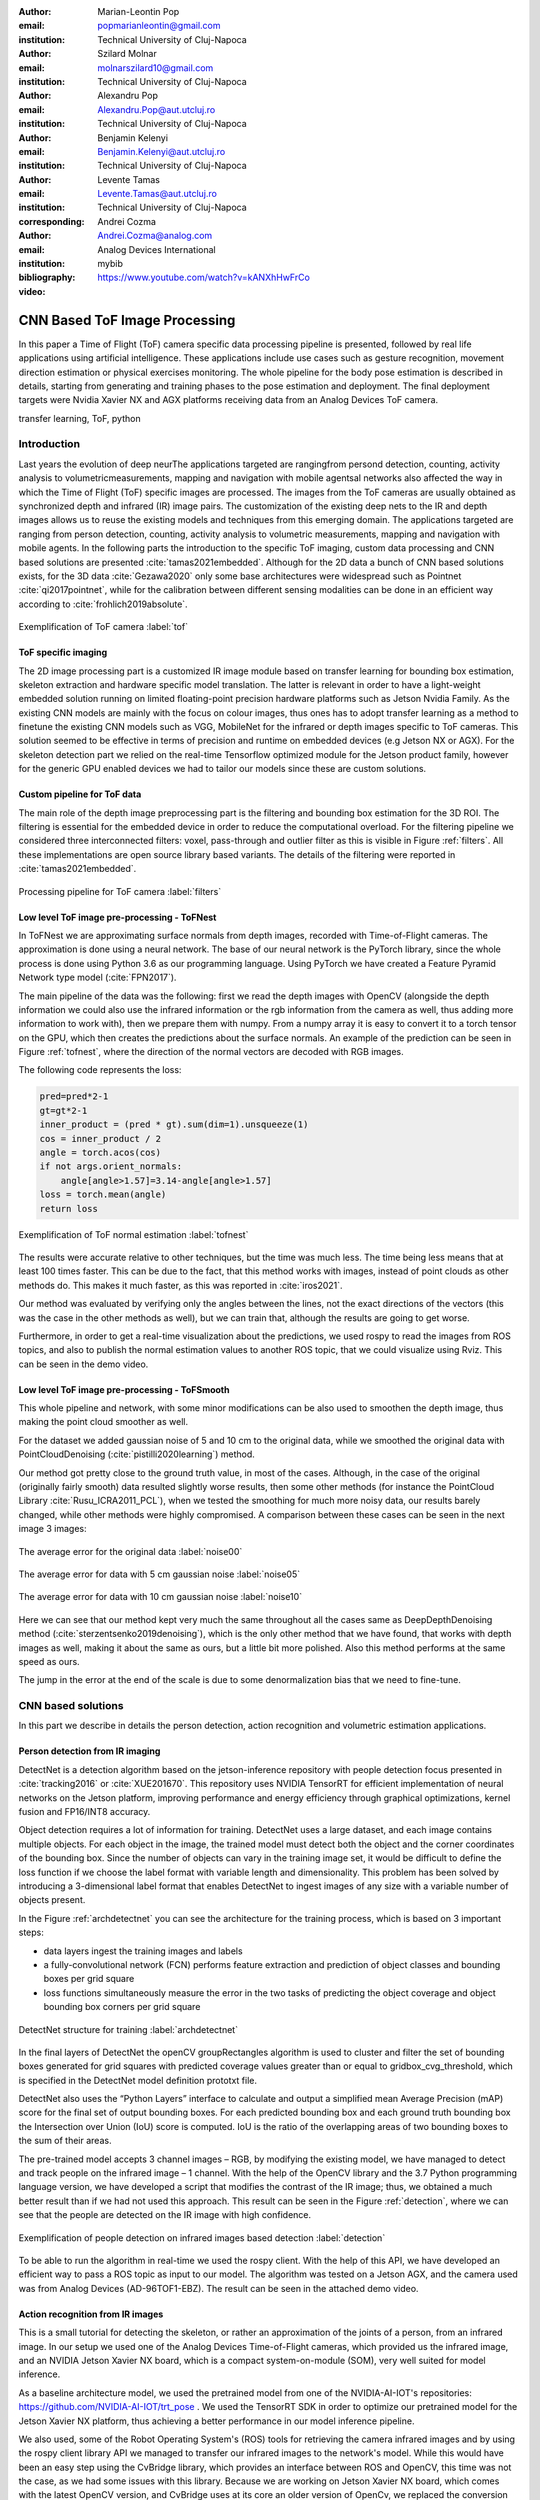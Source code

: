 :author: Marian-Leontin Pop
:email: popmarianleontin@gmail.com
:institution: Technical University of Cluj-Napoca

:author: Szilard Molnar
:email: molnarszilard10@gmail.com
:institution: Technical University of Cluj-Napoca

:author: Alexandru Pop
:email: Alexandru.Pop@aut.utcluj.ro
:institution: Technical University of Cluj-Napoca

:author: Benjamin Kelenyi
:email: Benjamin.Kelenyi@aut.utcluj.ro
:institution: Technical University of Cluj-Napoca

:author: Levente Tamas
:email: Levente.Tamas@aut.utcluj.ro
:institution: Technical University of Cluj-Napoca
:corresponding:

:author: Andrei Cozma
:email: Andrei.Cozma@analog.com
:institution: Analog Devices International


:bibliography: mybib



:video: https://www.youtube.com/watch?v=kANXhHwFrCo

------------------------------
CNN Based ToF Image Processing
------------------------------

.. class:: abstract

   In this paper a Time of Flight (ToF) camera specific data processing pipeline is presented, followed by real life applications using artificial intelligence.
   These applications include use cases such as gesture recognition, movement direction estimation or physical exercises monitoring. 
   The whole pipeline for the body pose estimation is described in details, starting from generating and training phases to the pose estimation 
   and deployment. The final deployment targets were Nvidia Xavier NX and AGX platforms receiving data from an Analog Devices ToF camera.

.. class:: keywords

   transfer learning, ToF, python

Introduction
------------
   
Last years the evolution of deep neurThe applications targeted are rangingfrom persond detection, counting, activity analysis to volumetricmeasurements,  mapping  and  navigation  with  mobile  agentsal networks also affected the way in which the Time of Flight (ToF) specific images are processed. The images from the ToF cameras are usually obtained as synchronized depth and infrared (IR) image pairs.
The customization of the existing deep nets to the IR and depth images allows us to reuse the existing models and techniques from this emerging domain. The applications targeted are ranging from person detection, counting, activity analysis to volumetric measurements, mapping and navigation with mobile agents.
In the following parts the introduction to the specific ToF imaging, custom data processing and CNN based solutions are presented :cite:`tamas2021embedded`.
Although for the 2D data a bunch of CNN based solutions exists, for the 3D data :cite:`Gezawa2020` only some base architectures were widespread such as Pointnet :cite:`qi2017pointnet`, while for the calibration between different sensing modalities can be done in an efficient way according to :cite:`frohlich2019absolute`.
   
.. figure:: tof.png
  :width: 400
  :height: 400
  :scale: 40%
  :align: center
  :alt: ToF camera overview

  Exemplification of ToF camera :label:`tof`


ToF specific imaging
++++++++++++++++++++
.. TL part

The 2D image processing part
is a customized IR image module based on transfer learning for bounding box estimation, 
skeleton extraction and hardware specific model translation.
The latter is relevant in order to have a light-weight embedded solution running on limited floating-point precision hardware platforms such as Jetson Nvidia Family. 
As the existing CNN models are mainly with the focus on colour images, thus ones has to adopt transfer learning as a method to finetune the existing CNN models such as VGG, MobileNet for the infrared or depth images specific to ToF cameras. 
This solution seemed to be effective in terms of precision and runtime on embedded devices (e.g Jetson NX or AGX). 
For the skeleton detection part we relied on the real-time Tensorflow optimized module for the Jetson product family, however for the generic GPU enabled devices we had to tailor our models since these are custom solutions.


Custom pipeline for ToF data
++++++++++++++++++++++++++++
The main role of the depth image preprocessing part is the filtering and bounding box estimation for the 3D ROI. 
The filtering is essential for the embedded device in order to reduce the computational overload. 
For the filtering pipeline we considered three interconnected filters: voxel, pass-through and outlier filter as this is visible in Figure :ref:`filters`. All these implementations are open source library  based variants. The details of the filtering were reported in :cite:`tamas2021embedded`.

   
.. figure:: filters.png
  :width: 800
  :height: 400
  :scale: 80%
  :align: center
  :alt: Alternative text

  Processing pipeline for ToF camera :label:`filters`

Low level ToF image pre-processing - ToFNest
++++++++++++++++++++++++++++++++++++++++++++
.. MSz part


In ToFNest we are approximating surface normals from depth images, recorded with Time-of-Flight cameras. The approximation is done using a neural network. The base of our neural network is the PyTorch library, since the whole process is done using Python 3.6 as our programming language. Using PyTorch we have created a Feature Pyramid Network type model (:cite:`FPN2017`).

The main pipeline of the data was the following: 
first we read the depth images with OpenCV (alongside 
the depth information we could also use the infrared 
information or the rgb information from the camera as well,
thus adding more information to work with), 
then we prepare them with numpy. From a numpy array it is easy 
to convert it to a torch tensor on the GPU, which then creates 
the predictions about the surface normals. 
An example of the prediction can be seen in Figure :ref:`tofnest`, 
where the direction of the normal vectors are decoded with RGB images. 

The following code represents the loss: 

.. code-block:: python

    pred=pred*2-1
    gt=gt*2-1
    inner_product = (pred * gt).sum(dim=1).unsqueeze(1)
    cos = inner_product / 2
    angle = torch.acos(cos)
    if not args.orient_normals:
        angle[angle>1.57]=3.14-angle[angle>1.57] 
    loss = torch.mean(angle)
    return loss

.. figure:: ToFNest.png
  :width: 400
  :height: 400
  :scale: 40%
  :align: center
  :alt: Alternative text

  Exemplification of ToF normal estimation :label:`tofnest`

The results were accurate relative to other techniques, but the time was much less. The time being less means that at least 100 times faster. This can be due to the fact, that this method works with images, instead of point clouds as other methods do. This makes it much faster, as this was reported in :cite:`iros2021`.

Our method was evaluated by verifying only the angles between the lines, not the exact directions of the vectors (this was the case in the other methods as well), but we can train that, although the results are going to get worse.

Furthermore, in order to get a real-time visualization about the predictions, we used rospy to read the images from ROS topics, and also to publish the normal estimation values to another ROS topic, that we could visualize using Rviz. This can be seen in the demo video. 

Low level ToF image pre-processing - ToFSmooth
++++++++++++++++++++++++++++++++++++++++++++++

This whole pipeline and network, with some minor modifications can be also used to  smoothen the depth image, thus making the point cloud smoother as well.

For the dataset we added gaussian noise of 5 and 10 cm to the original data, while we smoothed the original data with PointCloudDenoising (:cite:`pistilli2020learning`) method.

Our method got pretty close to the ground truth value, in most of the cases. Although, in the case of the original (originally fairly smooth) data resulted slightly worse results, then some other methods (for instance the PointCloud Library :cite:`Rusu_ICRA2011_PCL`), when we tested the smoothing for much more noisy data, our results barely changed, while other methods were highly compromised. A comparison between these cases can be seen in the next image 3 images:

.. figure:: noise00.jpg
  :width: 400
  :height: 400
  :scale: 40%
  :align: center
  :alt: Alternative text

  The average error for the original data :label:`noise00`

.. figure:: noise05.jpg
  :width: 400
  :height: 400
  :scale: 40%
  :align: center
  :alt: Alternative text

  The average error for data with 5 cm gaussian noise :label:`noise05`

.. figure:: noise10.jpg
  :width: 400
  :height: 400
  :scale: 40%
  :align: center
  :alt: Alternative text

  The average error for data with 10 cm gaussian noise :label:`noise10`

Here we can see that our method kept very much the same throughout all the cases same as DeepDepthDenoising method (:cite:`sterzentsenko2019denoising`), which is the only other method that we have found, that works with depth images as well, making it about the same as ours, but a little bit more polished. Also this method performs at the same speed as ours.

The jump in the error at the end of the scale is due to some denormalization bias that we need to fine-tune. 


.. PCL based pipeline for ToF.


CNN based solutions
-------------------
In this part we describe in details the person detection, action recognition and volumetric estimation applications.


Person detection from IR imaging
++++++++++++++++++++++++++++++++


DetectNet is a detection algorithm based on the jetson-inference repository with people detection focus presented in :cite:`tracking2016` or :cite:`XUE201670`. 
This repository uses NVIDIA TensorRT for efficient implementation of neural networks on the Jetson platform, improving performance and energy efficiency through graphical optimizations, kernel fusion and FP16/INT8 accuracy.

Object detection requires a lot of information for training. DetectNet uses a large dataset, and each image contains multiple objects. For each object in the image, the trained model must detect both the object and the corner coordinates of the bounding box. Since the number of objects can vary in the training image set, it would be difficult to define the loss function if we  choose the label format with variable length and dimensionality. This problem has been solved by introducing a 3-dimensional label format that enables DetectNet to ingest images of any size with a variable number of objects present.

In the Figure :ref:`archdetectnet` you can see the architecture for the training process, which is based on 3 important steps:

* data layers ingest the training images and labels
* a fully-convolutional network (FCN) performs feature extraction and prediction of object classes and bounding boxes per grid square
* loss functions simultaneously measure the error in the two tasks of predicting the object coverage and object bounding box corners per grid square

.. figure:: archdetectnet.png
  :width: 400
  :height: 400
  :scale: 50%
  :align: center
  :alt: DetectNet structure

  DetectNet structure for training :label:`archdetectnet`

In the final layers of DetectNet the openCV groupRectangles algorithm 
is used to cluster and filter the set of bounding boxes generated for 
grid squares with predicted coverage values greater than or equal to 
gridbox_cvg_threshold, which is specified in the DetectNet 
model definition prototxt file.

DetectNet also uses the “Python Layers” interface 
to calculate and output a simplified mean Average Precision (mAP) score
for the final set of output bounding boxes. 
For each predicted bounding box and each ground truth 
bounding box the Intersection over Union (IoU) 
score is computed. IoU is the ratio of the overlapping areas of 
two bounding boxes to the sum of their areas.

The pre-trained model accepts 3 channel images – RGB, 
by modifying the existing model, we have managed to detect 
and track people on the infrared image – 1 channel. 
With the help of the OpenCV library and the 3.7 Python 
programming language version, we have developed a script 
that modifies the contrast of the IR image; 
thus, we obtained a much better result than if we had not used 
this approach. This result can be seen in 
the Figure :ref:`detection`, where we can see that the people 
are detected on the IR image with high confidence.

.. figure:: DetectNetIR.PNG
  :width: 400
  :height: 400
  :scale: 24%
  :align: center
  :alt: skeleton detection

  Exemplification of people detection on infrared images based detection :label:`detection`

To be able to run the algorithm in real-time we used the rospy client. With the help of this API, we have developed an efficient way to pass a ROS topic as input to our model. The algorithm was tested on a Jetson AGX, and the camera used was from Analog Devices (AD-96TOF1-EBZ). The result can be seen in the attached demo video.


Action recognition from IR images
+++++++++++++++++++++++++++++++++
.. PM part

This is a small tutorial for detecting the skeleton, or rather 
an approximation of the joints of a person, from an infrared image. 
In our setup we used one of the Analog Devices
Time-of-Flight cameras, which provided us the infrared image, and an
NVIDIA Jetson Xavier NX board, which is a compact system-on-module (SOM),
very well suited for model inference.

As a baseline architecture model, we used the pretrained model from one
of the NVIDIA-AI-IOT's repositories: https://github.com/NVIDIA-AI-IOT/trt_pose .
We used the TensorRT SDK in order to optimize our pretrained 
model for the Jetson Xavier NX platform, thus achieving 
a better performance in our model inference pipeline.

We also used, some of the Robot Operating System's (ROS) tools for retrieving
the camera infrared images and by using the rospy client library API
we managed to transfer our infrared images to the network's model. While this
would have been an easy step using the CvBridge library, which provides an interface
between ROS and OpenCV, this time was not the case, as we had some issues with
this library. Because we are working on Jetson Xavier NX board, which comes with
the latest OpenCV version, and CvBridge uses at its core an older version of
OpenCv, we replaced the conversion from sensor_msgs/Image message type to the 
OpenCv image array made by CvBridge with a very useful numpy functionality 
which allowed us to make this conversion flawlessly, while still achieving the same functionality
and performance, because in fact, this was only a slight alteration of the underlying Python
implementation of the CvBridge package. So, we replaced:

.. code-block:: python

   ir_image = CvBridge().imgmsg_to_cv2(image_msg,-1)


with:


.. code-block:: python

   ir_image = numpy.frombuffer(
   image_msg.data,
   dtype=numpy.uint8).reshape(
                           image_msg.height,
                           image_msg.width,
                           -1)



.. figure:: ir_skeleton_detection.png
  :width: 400
  :height: 400
  :scale: 38%
  :align: center
  :alt: detection on infrared images
  
  Exemplification of skeleton detection on infrared images :label:`skeleton`

After making this conversion, we preprocessed the infrared image before 
feeding it to the neural network, using the OpenCv library. 
After this step we supply the model input with this preprocessed image, and
we obtained the results which can be seen in the Figure :ref:`skeleton`.


Furthermore, as a side quest, because we tested the TensorRT SDK and we saw some 
good results in our model's inference, we decided
to extend the infrared people detection application
by integrating it with NVIDIA's Deepstream SDK. While this SDK
brings further optimization to our model's inference performance and optimize 
the image flow along the inference pipeline by transferring the image on GPU
for any kind of preprocessing required before it enters the model and even 
allowing us to serve multiple images, from multiple cameras, without a very 
drastic change in the model's inference speed. Even though these functionalities
are important, we were interested by another functionality which the Deepstream SDK 
supports, this being the fact that is able to provide communication with a server 
and transmit the output of the neural network's model, which runs on the Jetson platform,
to the server, for further data processing. 
This can be very useful in applications where we want to gather some sort of 
statistics or when our application has to make some decisions based on the 
output of our trained model, but we don't want to affect the 
Jetson's inference performance by overwhelming it with other processes. 
In the Figure :ref:`deepstream`, can be seen the result of the people 
detection algorithm made by using the Deepstream SDK, and below is the network's
output received on our custom configured server when a person is detected:

.. code-block:: json

  {
  "object" : {
  "id" : "-1",
  "speed" : 0.0,
  "direction" : 0.0,
  "orientation" : 0.0,
  "person" : {
    "age" : 45,
    "gender" : "male",
    "hair" : "black",
    "cap" : "none",
    "apparel" : "formal",
    "confidence" : -0.10000000149011612
  },
  "bbox" : {
    "topleftx" : 147,
    "toplefty" : 16,
    "bottomrightx" : 305,
    "bottomrighty" : 343
  },
  "location" : {
    "lat" : 0.0,
    "lon" : 0.0,
    "alt" : 0.0
  },
  "coordinate" : {
    "x" : 0.0,
    "y" : 0.0,
    "z" : 0.0
  }
  }


.. figure:: deepstream_people_detection.png
  :width: 400
  :height: 400
  :scale: 40%
  :align: center
  :alt: Deepstream

  People detection algorithm running with the Deepstream SDK on the Jetson Xavier NX board :label:`deepstream`


Volumetric estimates for depth images
+++++++++++++++++++++++++++++++++++++
.. PA part

The goal of this research is to estimate the volume of objects using 
only depth images recorded with Time-of-Flight cameras. 
As a simplifying feature, we consider only box shaped objects, 
with clearly definable perpendicular planes. 
Two methods have been determined.The first method uses RANSAC algorithm 
to detect planes while the other one uses the ideas from :cite:`sommer2020`. 

The first algorithm iteratively finds the largest plane using RANSAC 
and uses euclidean extraction to remove it from the point cloud. Once the planes are determined and checked to see if they are perpendicular, the intersection lines of the planes are determined by projecting between them. The projections approximate a line and the points with the largest component difference determine the length of the line. This way iteratively the 3 intersecting line lengths can be determined once the planes are determined and checked for orthogonality.

.. figure:: RANSAC_volume.png
  :width: 400
  :height: 400
  :scale: 40%
  :align: center
  :alt: Planar detection
  
  Planar detection :label:`plamar`


An important observation is that it can compute the volume using 2 planes instead of 3. This is due to the fact that if 2 planes are orthogonal, the common line between them will be determined by 2 points that are also corner points for the object. By selecting a corner point and the two perpendicular planes, a third plane can be determined that is perpendicular to the other two and it contains the chosen point. Once the virtual third plane has been computed, the algorithm resumes as in the case with 3 determined planes.

An advantage of this method is that it uses readily available 
and studied functions for processing pointclouds. 
For a simple case of a box and floor plane, 
the algorithm accuracy depends on the level of noise 
the pointcloud has. The following code snippets ilustrate 
the functionality of the Planar Segmenting Volume computation method 
using 2 planes.

.. code-block:: python
    :linenos:

    def volume_main(perp_thresh,min_nr_points,input_pcd)
    floor=pcl_Planar_Ransac(input_pcd)
    input_pcd=Euclidean_extraction(input_pcd)
    if (pcl_Planar_Ransac(input_pcd)>min_nr_points)
       plane_1=Planar_Ransac(input_pcd)
    input_pcd=Euclidean_extraction(input_pcd)
    if(pcl_Planar_Ransac(input_pcd)>min_nr_points)
      plane_2=pcl_Planar_Ransac(input_pcd)
    if(cos(plane_1 * plane_2)<perpendicular_threshold>)
      Volume=compute_volume_2_planes(plane1_plane2)
    else
      (p_A, p_B)=line_points(plane_1,plane_2)
      plane_3=com_perp_plane_point(plane_1,plane_2,p_A)
      if(cos(plane_1*plane_3)<perpendicular_threshold>)
        Volume=compute_volume_2_planes(plane_2,plane_3)
    


.. code-block:: python
    :linenos:

    def compute_volume_2_planes(plane_A,plane_B):
    (p_AB_1, p_AB_2)=line_points(plane_A,plane_B)
    plane_C=com_perp_plane_point(plane_A,plane_B,p_AB_1)
    (p_AC_1,p_AC_2)=line_points(plane_A,plane_C)
    (p_BC_1,p_BC_2)=line_points(plane_B,plane_C)
    L1=distance(p_AB_1, p_AB_2)
    L2=distance(p_AC_1, p_AC_2)
    L3=distance(p_BC_1, p_BC_2)
    Volume=L1*L2*L3
    


.. code-block:: python
    :linenos:

    def line_points(plane_A,plane_B):
    line_AB_pcd=pcl_project_inliers(plane_A,plane_B)
    line_BA_pcd=pcl_project_inliers(plane_B,plane_A)
    line_pcd=concat(line_AB_pcd,line_BA_pcd)
    (abs_diff_x,p_AB_1_x,p_AB_2_x)=max_diff_x(line_pcd)
    (abs_diff_y,p_AB_1_y,p_AB_2_y)=max_diff_y(line_pcd)
    (abs_diff_x,p_AB_1_z,p_AB_2_z)=max_diff_z(line_pcd)
    diff=max_diff(abs_diff_x,abs_diff_y,abs_diff_z)
    (pointA, pointB)=points_max_diff(diff)


The downside of this method is that it can compute the volume only for one box. Noise and other objects in the scene can totally disrupt the volumetric estimate.

.. figure:: bad_plane_segmentation.png
  :width: 400
  :height: 400
  :scale: 40%
  :align: center
  :alt: Limitations of planar segmentation

  Limitations of planar segmentation :label:`limitations`

Due to these shortcomings, a new method for measuring the volume is studied, 
based on the work by :cite:`sommer2020`. 
Their paper, details an algorithm that uses pointclouds with normals 
computed in each point in order to determine collections of point 
pairs for which their normals satisfy the orthogonality constraint.  
The point pair collections will approximate the orthogonal planes. 
By determining the points contained by each orthogonal plane, 
projections can be made that approximate the intersecting lines 
of the orthogonal planes. By selecting the 3 lines that have 
the edge points closest to each other, volume of a box can be computed.
The advantage of this method is that it allows the computation 
of the volume for multiple box shaped objects. 
The following code snippets show the usage of the 
Sommer's plane determination method to compute the volume.

.. code-block:: python
    :linenos:

    def compute_volume_ortho(pcd,dmin,dman,votes,seg,thresh):
    all_lines=sommer_planes(pcd,dmin,dman,votes,seg)
    all_triplets=find_line_triplet(thresh,all_lines)
    for i in all_triplets:
      line_1=distance(all_triplets[i][0])
      line_2=distance(all_triplets[i][1])
      line_3=distance(all_triplets[i][2])
      Volume[i]=line_1*line_2*line_3

.. code-block:: python
    :linenos:

    def find_line_triplet(thresh):
    for i in range(0,size(all_lines-3)):
     for j in range(i+1,size(all_lines-2)):
      for k in range(j+1,size(all_lines-1)):
       average_point=(all_lines[i]+all_lines[j]+all_lines[k])/3
       if distance_each_to_average<threshold:
          add_triplet(all_triplets)
    

.. figure:: ortho_volume.png
  :width: 400
  :height: 400
  :scale: 40%
  :align: center
  :alt: Corner detection

  Corner detection :label:`corner`

Volume estimation using enhanced planar/corner detections 
was done using the training from :cite:`sommer2020`. 
The largest benefit of this method is that it does not 
rely on RANSAC and it can compute the volume for multiple objects. 

This permits in further research to consider the idea of moving 
the camera in such a way to improve the volumetric measurement of multiple objects. 
This problem statement becomes equivalent to a Next Best View problem in 
which the view must optimize the accuracy or availability of a volumetric measurement. 
This translates to the question "In which of the available positions 
does the camera need to be placed next in order to improve the volumetric measurement". 
A starting point for such an idea would be to use the 
neural network architecture used in :cite:`zeng2020pc`, 
but change the loss function's objective from reconstruction 
to volumetric accuracy. By creating a scoring function for 
the volumetric accuracy, candidate new positions might be evaluated and chosen based on the input pointcloud.


Conclusion
----------
In this paper we provided some guidelines for the ToF specific image processing 
using Python libraries. The demos are ranging from 
basic pointcloud processing to people detection and enhanced volume estimation.



Acknowledgement
---------------
The authors are thankful for the support of Analog Devices Romania, 
for the equipment list (cameras, embedded devices, GPUs) offered as support 
to this work. 
This work was financially supported by the Romanian National Authority 
for Scientific Research, CNCS-UEFISCDI, project number PN-III-P2-2.1-PTE-2019-0367.
The authors are thankful for the generous donation from NVIDIA corporation for supporting this research.
